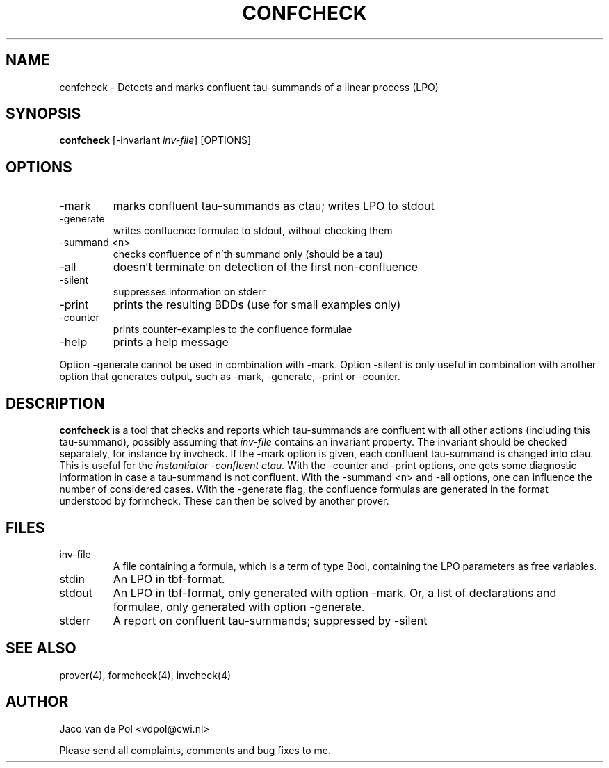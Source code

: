 .TH CONFCHECK 4 19/03/2001
.SH NAME
confcheck \- Detects and marks confluent tau-summands of a linear process (LPO)

.SH SYNOPSIS
.B confcheck
[-invariant
.I 
inv-file\c
] [OPTIONS]

.SH OPTIONS 
.IP \-mark
marks confluent tau-summands as ctau; writes LPO to stdout
.IP \-generate
writes confluence formulae to stdout, without checking them
.IP \-summand\ <n>
checks confluence of n'th summand only (should be a tau)
.IP \-all
doesn't terminate on detection of the first non-confluence
.IP \-silent
suppresses information on stderr
.IP \-print
prints the resulting BDDs (use for small examples only)
.IP \-counter
prints counter-examples to the confluence formulae
.IP \-help
prints a help message

.in 0.75i
Option -generate cannot be used in combination with -mark.
Option -silent is only useful in combination with another option
that generates output, such as -mark, -generate, -print or -counter.

.SH DESCRIPTION
.B confcheck
is a tool that checks and reports which tau-summands are confluent
with all other actions (including this tau-summand), possibly assuming that
.I inv-file
contains an invariant property. The invariant should be checked
separately, for instance by invcheck. If the -mark option is given,
each confluent tau-summand is changed into ctau. This is useful for
the
.I instantiator -confluent ctau.
With the -counter and -print options, one gets some diagnostic
information in case a tau-summand is not confluent.  With the -summand
\<n\> and -all options, one can influence the number of considered
cases.  With the -generate flag, the confluence formulas are generated
in the format understood by formcheck. These can then be solved by another
prover.

.SH FILES
.IP inv-file
A file containing a formula, which is a term of type Bool, containing
the LPO parameters as free variables.
.IP stdin
An LPO in tbf-format.
.IP stdout
An LPO in tbf-format, only generated with option -mark.  Or, a list of
declarations and formulae, only generated with option -generate.
.IP stderr
A report on confluent tau-summands; suppressed by -silent

.SH SEE ALSO

prover(4), formcheck(4), invcheck(4)

.SH AUTHOR
Jaco van de Pol <vdpol@cwi.nl>
.LP
Please send all complaints, comments and bug fixes to me. 
